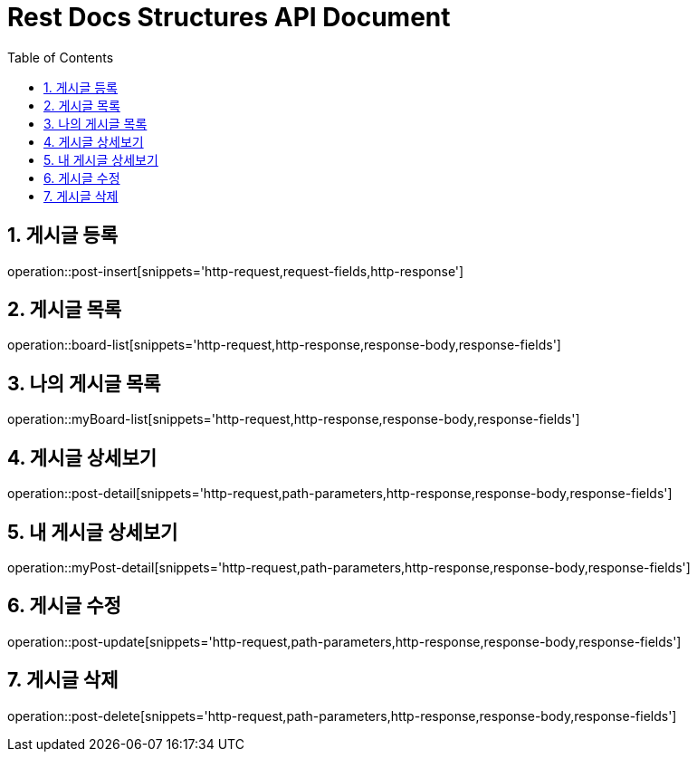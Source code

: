 ifndef::snippets[]
:snippets: build/generated-snippets
endif::[]
= Rest Docs Structures API Document
:doctype: book
:toc: left
:sectnums:
:toclevels: 3
:source-highlighter: highlightjs
:operation-http-request-title: Example Request
:operation-request-fields-title: Request
:operation-http-response-title: Example Response
:operation-response-fields-title: Response

== 게시글 등록
operation::post-insert[snippets='http-request,request-fields,http-response']

== 게시글 목록
operation::board-list[snippets='http-request,http-response,response-body,response-fields']

== 나의 게시글 목록
operation::myBoard-list[snippets='http-request,http-response,response-body,response-fields']

== 게시글 상세보기
operation::post-detail[snippets='http-request,path-parameters,http-response,response-body,response-fields']

== 내 게시글 상세보기
operation::myPost-detail[snippets='http-request,path-parameters,http-response,response-body,response-fields']

== 게시글 수정
operation::post-update[snippets='http-request,path-parameters,http-response,response-body,response-fields']

== 게시글 삭제
operation::post-delete[snippets='http-request,path-parameters,http-response,response-body,response-fields']